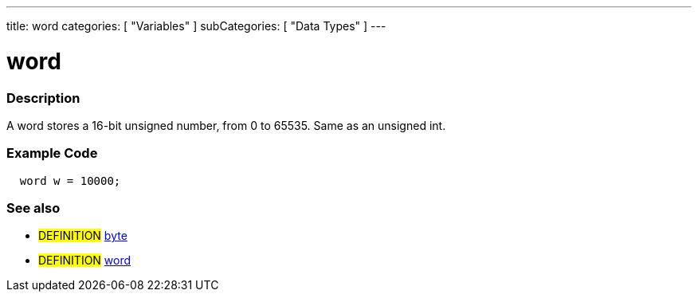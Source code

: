 ---
title: word
categories: [ "Variables" ]
subCategories: [ "Data Types" ]
---





= word


// OVERVIEW SECTION STARTS
[#overview]
--

[float]
=== Description
A word stores a 16-bit unsigned number, from 0 to 65535. Same as an unsigned int.
[%hardbreaks]

--
// OVERVIEW SECTION ENDS




// HOW TO USE SECTION STARTS
[#howtouse]
--

[float]
=== Example Code
// Describe what the example code is all about and add relevant code   ►►►►► THIS SECTION IS MANDATORY ◄◄◄◄◄


[source,arduino]
----
  word w = 10000;
----
[%hardbreaks]

[float]
=== See also
// Link relevant content by category, such as other Reference terms (please add the tag #LANGUAGE#),
// definitions (please add the tag #DEFINITION#), and examples of Projects and Tutorials
// (please add the tag #EXAMPLE#)  ►►►►► THIS SECTION IS MANDATORY ◄◄◄◄◄
[role="definition"]
* #DEFINITION# link:../byte[byte] +
* #DEFINITION# link:../word[word]

--
// HOW TO USE SECTION ENDS
